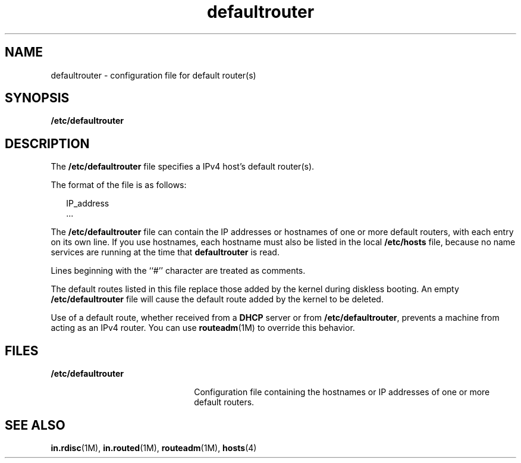 '\" te
.\" Copyright (c) 2000, Sun Microsystems, Inc. All Rights Reserved
.\" CDDL HEADER START
.\"
.\" The contents of this file are subject to the terms of the
.\" Common Development and Distribution License (the "License").
.\" You may not use this file except in compliance with the License.
.\"
.\" You can obtain a copy of the license at usr/src/OPENSOLARIS.LICENSE
.\" or http://www.opensolaris.org/os/licensing.
.\" See the License for the specific language governing permissions
.\" and limitations under the License.
.\"
.\" When distributing Covered Code, include this CDDL HEADER in each
.\" file and include the License file at usr/src/OPENSOLARIS.LICENSE.
.\" If applicable, add the following below this CDDL HEADER, with the
.\" fields enclosed by brackets "[]" replaced with your own identifying
.\" information: Portions Copyright [yyyy] [name of copyright owner]
.\"
.\" CDDL HEADER END
.TH defaultrouter 4 "17 Aug 2004" "SunOS 5.11" "File Formats"
.SH NAME
defaultrouter \- configuration file for default router(s)
.SH SYNOPSIS
.LP
.nf
\fB/etc/defaultrouter\fR
.fi

.SH DESCRIPTION
.sp
.LP
The \fB/etc/defaultrouter\fR file specifies a IPv4 host's default router(s).
.sp
.LP
The format of the file is as follows:
.sp
.in +2
.nf
IP_address
\&...
.fi
.in -2
.sp

.sp
.LP
The \fB/etc/defaultrouter\fR file can contain the IP addresses or hostnames of
one or more default routers, with each entry on its own line. If you use
.RB "hostnames, each hostname must also be listed in the local" " /etc/hosts"
file, because no name services are running at the time that \fBdefaultrouter\fR
is read.
.sp
.LP
Lines beginning with the ``#'' character are treated as comments.
.sp
.LP
The default routes listed in this file replace those added by the kernel
during diskless booting. An empty \fB/etc/defaultrouter\fR file will cause the
default route added by the kernel to be deleted.
.sp
.LP
Use of a default route, whether received from a
.B DHCP
server or from
\fB/etc/defaultrouter\fR, prevents a machine from acting as an IPv4 router. You
can use
.BR routeadm "(1M) to override this behavior."
.SH FILES
.sp
.ne 2
.mk
.na
\fB/etc/defaultrouter\fR
.ad
.RS 22n
.rt
Configuration file containing the hostnames or IP addresses of one or more
default routers.
.RE

.SH SEE ALSO
.sp
.LP
.BR in.rdisc (1M),
.BR in.routed (1M),
.BR routeadm (1M),
.BR hosts (4)
